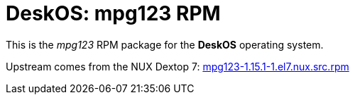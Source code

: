 = DeskOS: mpg123 RPM

This is the _mpg123_ RPM package for the *DeskOS* operating system.

Upstream comes from the NUX Dextop 7:
http://li.nux.ro/download/nux/dextop/el7/SRPMS/mpg123-1.15.1-1.el7.nux.src.rpm[mpg123-1.15.1-1.el7.nux.src.rpm]
